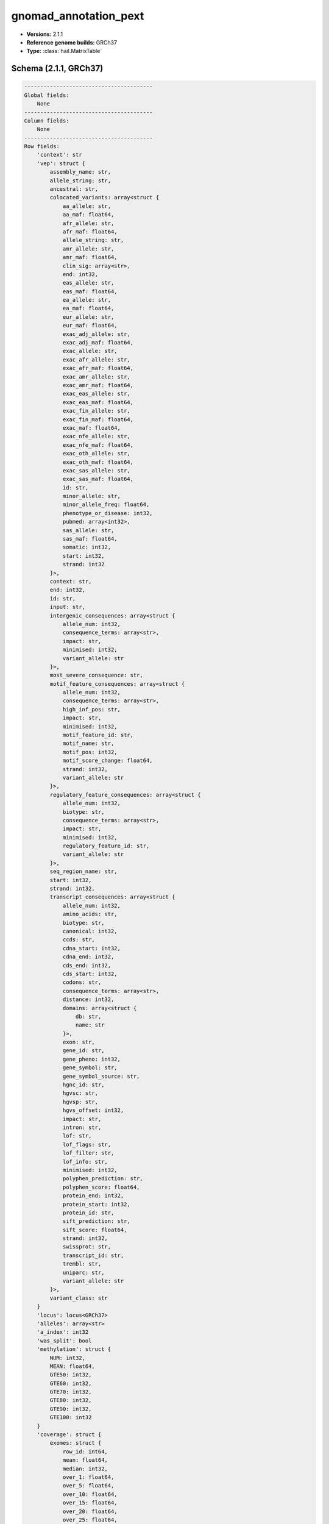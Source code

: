 .. _gnomad_annotation_pext:

gnomad_annotation_pext
======================

*  **Versions:** 2.1.1
*  **Reference genome builds:** GRCh37
*  **Type:** :class:`hail.MatrixTable`

Schema (2.1.1, GRCh37)
~~~~~~~~~~~~~~~~~~~~~~

.. code-block:: text

    ----------------------------------------
    Global fields:
        None
    ----------------------------------------
    Column fields:
        None
    ----------------------------------------
    Row fields:
        'context': str
        'vep': struct {
            assembly_name: str,
            allele_string: str,
            ancestral: str,
            colocated_variants: array<struct {
                aa_allele: str,
                aa_maf: float64,
                afr_allele: str,
                afr_maf: float64,
                allele_string: str,
                amr_allele: str,
                amr_maf: float64,
                clin_sig: array<str>,
                end: int32,
                eas_allele: str,
                eas_maf: float64,
                ea_allele: str,
                ea_maf: float64,
                eur_allele: str,
                eur_maf: float64,
                exac_adj_allele: str,
                exac_adj_maf: float64,
                exac_allele: str,
                exac_afr_allele: str,
                exac_afr_maf: float64,
                exac_amr_allele: str,
                exac_amr_maf: float64,
                exac_eas_allele: str,
                exac_eas_maf: float64,
                exac_fin_allele: str,
                exac_fin_maf: float64,
                exac_maf: float64,
                exac_nfe_allele: str,
                exac_nfe_maf: float64,
                exac_oth_allele: str,
                exac_oth_maf: float64,
                exac_sas_allele: str,
                exac_sas_maf: float64,
                id: str,
                minor_allele: str,
                minor_allele_freq: float64,
                phenotype_or_disease: int32,
                pubmed: array<int32>,
                sas_allele: str,
                sas_maf: float64,
                somatic: int32,
                start: int32,
                strand: int32
            }>,
            context: str,
            end: int32,
            id: str,
            input: str,
            intergenic_consequences: array<struct {
                allele_num: int32,
                consequence_terms: array<str>,
                impact: str,
                minimised: int32,
                variant_allele: str
            }>,
            most_severe_consequence: str,
            motif_feature_consequences: array<struct {
                allele_num: int32,
                consequence_terms: array<str>,
                high_inf_pos: str,
                impact: str,
                minimised: int32,
                motif_feature_id: str,
                motif_name: str,
                motif_pos: int32,
                motif_score_change: float64,
                strand: int32,
                variant_allele: str
            }>,
            regulatory_feature_consequences: array<struct {
                allele_num: int32,
                biotype: str,
                consequence_terms: array<str>,
                impact: str,
                minimised: int32,
                regulatory_feature_id: str,
                variant_allele: str
            }>,
            seq_region_name: str,
            start: int32,
            strand: int32,
            transcript_consequences: array<struct {
                allele_num: int32,
                amino_acids: str,
                biotype: str,
                canonical: int32,
                ccds: str,
                cdna_start: int32,
                cdna_end: int32,
                cds_end: int32,
                cds_start: int32,
                codons: str,
                consequence_terms: array<str>,
                distance: int32,
                domains: array<struct {
                    db: str,
                    name: str
                }>,
                exon: str,
                gene_id: str,
                gene_pheno: int32,
                gene_symbol: str,
                gene_symbol_source: str,
                hgnc_id: str,
                hgvsc: str,
                hgvsp: str,
                hgvs_offset: int32,
                impact: str,
                intron: str,
                lof: str,
                lof_flags: str,
                lof_filter: str,
                lof_info: str,
                minimised: int32,
                polyphen_prediction: str,
                polyphen_score: float64,
                protein_end: int32,
                protein_start: int32,
                protein_id: str,
                sift_prediction: str,
                sift_score: float64,
                strand: int32,
                swissprot: str,
                transcript_id: str,
                trembl: str,
                uniparc: str,
                variant_allele: str
            }>,
            variant_class: str
        }
        'locus': locus<GRCh37>
        'alleles': array<str>
        'a_index': int32
        'was_split': bool
        'methylation': struct {
            NUM: int32,
            MEAN: float64,
            GTE50: int32,
            GTE60: int32,
            GTE70: int32,
            GTE80: int32,
            GTE90: int32,
            GTE100: int32
        }
        'coverage': struct {
            exomes: struct {
                row_id: int64,
                mean: float64,
                median: int32,
                over_1: float64,
                over_5: float64,
                over_10: float64,
                over_15: float64,
                over_20: float64,
                over_25: float64,
                over_30: float64,
                over_50: float64,
                over_100: float64
            },
            genomes: struct {
                row_id: int64,
                mean: float64,
                median: int32,
                over_1: float64,
                over_5: float64,
                over_10: float64,
                over_15: float64,
                over_20: float64,
                over_25: float64,
                over_30: float64,
                over_50: float64,
                over_100: float64
            }
        }
        'gerp': float64
        'tx_annotation': array<struct {
            ensg: str,
            csq: str,
            symbol: str,
            lof: str,
            lof_flag: str,
            Cells_Transformedfibroblasts: float64,
            Prostate: float64,
            Spleen: float64,
            Brain_FrontalCortex_BA9_: float64,
            SmallIntestine_TerminalIleum: float64,
            MinorSalivaryGland: float64,
            Artery_Coronary: float64,
            Skin_SunExposed_Lowerleg_: float64,
            Cells_EBV_transformedlymphocytes: float64,
            Brain_Hippocampus: float64,
            Esophagus_Muscularis: float64,
            Brain_Nucleusaccumbens_basalganglia_: float64,
            Artery_Tibial: float64,
            Brain_Hypothalamus: float64,
            Adipose_Visceral_Omentum_: float64,
            Cervix_Ectocervix: float64,
            Brain_Spinalcord_cervicalc_1_: float64,
            Brain_CerebellarHemisphere: float64,
            Nerve_Tibial: float64,
            Breast_MammaryTissue: float64,
            Liver: float64,
            Skin_NotSunExposed_Suprapubic_: float64,
            AdrenalGland: float64,
            Vagina: float64,
            Pancreas: float64,
            Lung: float64,
            FallopianTube: float64,
            Pituitary: float64,
            Muscle_Skeletal: float64,
            Colon_Transverse: float64,
            Artery_Aorta: float64,
            Heart_AtrialAppendage: float64,
            Adipose_Subcutaneous: float64,
            Esophagus_Mucosa: float64,
            Heart_LeftVentricle: float64,
            Brain_Cerebellum: float64,
            Brain_Cortex: float64,
            Thyroid: float64,
            Brain_Substantianigra: float64,
            Kidney_Cortex: float64,
            Uterus: float64,
            Stomach: float64,
            WholeBlood: float64,
            Bladder: float64,
            Brain_Anteriorcingulatecortex_BA24_: float64,
            Brain_Putamen_basalganglia_: float64,
            Brain_Caudate_basalganglia_: float64,
            Colon_Sigmoid: float64,
            Cervix_Endocervix: float64,
            Ovary: float64,
            Esophagus_GastroesophagealJunction: float64,
            Testis: float64,
            Brain_Amygdala: float64,
            mean_proportion: float64
        }>
    ----------------------------------------
    Entry fields:
        None
    ----------------------------------------
    Column key: None
    Row key: ['locus', 'alleles']
    ----------------------------------------

